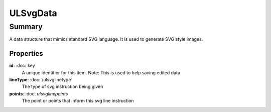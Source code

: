 ULSvgData
=========

=======
Summary
=======

A data structure that mimics standard SVG language.  It is used to
generate SVG style images.

Properties
-----------

**id**: :doc:`key`
  A unique identifier for this item.
  Note: This is used to help saving edited data

**lineType**: :doc:`/ulsvglinetype`
  The type of svg instruction being given

**points**: :doc: `ulsvglinepoints`
  The point or points that inform this svg line instruction
